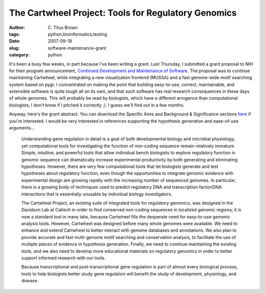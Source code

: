 The Cartwheel Project: Tools for Regulatory Genomics
####################################################

:author: C\. Titus Brown
:tags: python,bioinformatics,testing
:date: 2007-09-18
:slug: software-maintenance-grant
:category: python


It's been a busy few weeks, in part because I've been writing a grant.
Last Thursday, I submitted a grant proposal to NIH for their program
announcement, `Continued Development and Maintenance of Software
<http://grants.nih.gov/grants/guide/pa-files/PAR-07-235.html>`__.  The
proposal was to continue maintaining Cartwheel, while integrating a
new visualization frontend (MUSSA) and a fast genome-wide motif
searching system based on pygr.  I concentrated on making the point
that building easy-to-use, correct, maintainable, and extensible
software is quite tough all on its own, and that such software has
real research consequences in these days of whole genomes.  This will
probably be read by biologists, which have a different arrogance than
computational biologists; I don't know if I pitched it correctly ;).
I guess we'll find out in a few months.

Anyway, here's the grant abstract.  You can download the Specific Aims
and Background & Significance sections `here <http://ged.cse.msu.edu/downloads/cartwheel-nih-sep2007-short.pdf>`__ if you're interested.  I would be
very interested in references supporting the hypothesis generation and
ease-of-use arguments...

   Understanding gene regulation in detail is a goal of both
   developmental biology and microbial physiology, yet computational
   tools for investigating the function of non-coding sequence remain
   relatively immature.  Simple, intuitive, and powerful tools that allow
   individual bench biologists to explore regulatory function in genomic
   sequence can dramatically increase experimental productivity by both
   generating and eliminating hypotheses.  However, there are very few
   computational tools that let biologists generate and test hypotheses
   about regulatory function, even though the opportunities to integrate
   genomic evidence with experimental design are growing rapidly with the
   increasing number of sequenced genomes.  In particular, there is a
   growing body of techniques used to predict regulatory DNA and
   transcription factor/DNA interactions that is essentially unusable by
   individual biology investigators.
   
   The Cartwheel Project, an existing suite of integrated tools for
   regulatory genomics, was designed in the Davidson Lab at Caltech in
   order to find conserved non-coding sequences in localized genomic
   regions; it is now a standard tool in many labs, because Cartwheel
   fills the desperate need for easy-to-use genomic analysis tools.
   However, Cartwheel was designed before many whole genomes were
   available.  We need to enhance and extend Cartwheel to better interact
   with genome databases and annotations.  We also plan to provide
   accurate and fast multi-genome motif searching and conservation
   analysis, to facilitate the use of multiple pieces of evidence in
   hypothesis generation.  Finally, we need to continue maintaining the
   existing tools, and we also need to develop more educational materials
   on regulatory genomics in order to better support informed research
   with our tools.
   
   Because transcriptional and post-transcriptional gene regulation is
   part of almost every biological process, tools to help biologists
   better study gene regulation will benefit the study of development,
   physiology, and disease.
